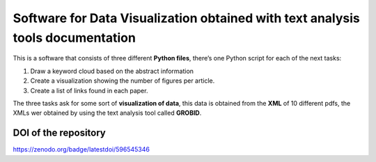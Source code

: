 Software for Data Visualization obtained with text analysis tools documentation
===============================================================================

This is a software that consists of three different **Python files**,
there’s one Python script for each of the next tasks:

1. Draw a keyword cloud based on the abstract information
2. Create a visualization showing the number of figures per article.
3. Create a list of links found in each paper.

The three tasks ask for some sort of **visualization of data**, this
data is obtained from the **XML** of 10 different pdfs, the XMLs wer
obtained by using the text analysis tool called **GROBID**.

DOI of the repository
---------------------

https://zenodo.org/badge/latestdoi/596545346